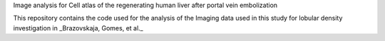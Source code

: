 Image analysis for Cell atlas of the regenerating human liver after portal vein embolization

This repository contains the code used for the analysis of the Imaging data used in this study for lobular density investigation in _Brazovskaja, Gomes, et al._
 



